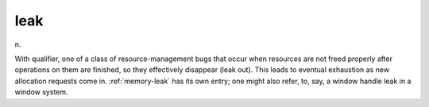.. _leak:

============================================================
leak
============================================================

n\.

With qualifier, one of a class of resource-management bugs that occur when resources are not freed properly after operations on them are finished, so they effectively disappear (leak out).
This leads to eventual exhaustion as new allocation requests come in.
:ref:`memory-leak` has its own entry; one might also refer, to, say, a window handle leak in a window system.

